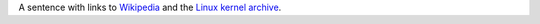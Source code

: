A sentence with links to `Wikipedia`_ and the `Linux kernel archive`_.

.. _Wikipedia: https://www.wikipedia.org/
.. _Linux kernel archive: https://www.kernel.org/
